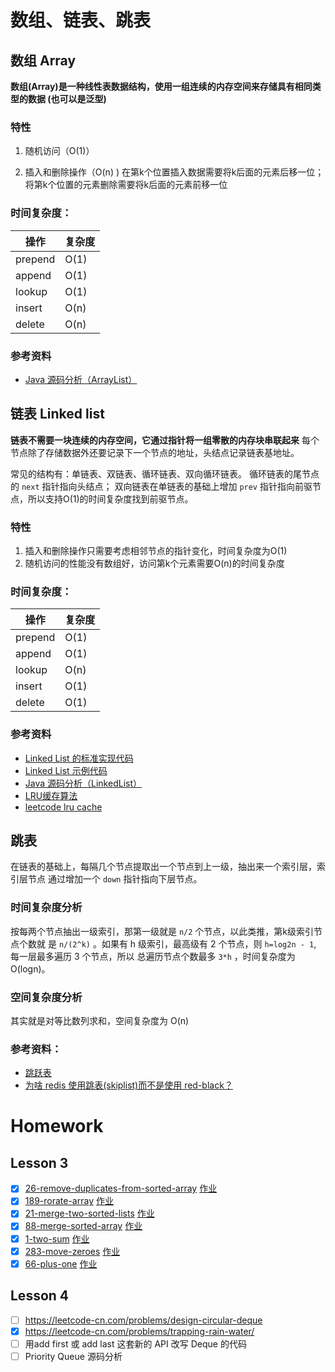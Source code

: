 * 数组、链表、跳表
** 数组 Array
*数组(Array)是一种线性表数据结构，使用一组连续的内存空间来存储具有相同类型的数据
(也可以是泛型)*

*** 特性
1. 随机访问（O(1)）

2. 插入和删除操作（O(n) )
   在第k个位置插入数据需要将k后面的元素后移一位；将第k个位置的元素删除需要将k后面的元素前移一位

*** 时间复杂度：
| 操作    | 复杂度  |
|---------+--------|
| prepend | O(1)   |
| append  | O(1)   |
| lookup  | O(1)   |
| insert  | O(n)   |
| delete  | O(n)   |

*** 参考资料
- [[http://developer.classpath.org/doc/java/util/ArrayList-source.html][Java 源码分析（ArrayList）]]

** 链表 Linked list
*链表不需要一块连续的内存空间，它通过指针将一组零散的内存块串联起来*
每个节点除了存储数据外还要记录下一个节点的地址，头结点记录链表基地址。

常见的结构有：单链表、双链表、循环链表、双向循环链表。
循环链表的尾节点的 =next= 指针指向头结点；
双向链表在单链表的基础上增加 =prev= 指针指向前驱节点，所以支持O(1)的时间复杂度找到前驱节点。

*** 特性
1. 插入和删除操作只需要考虑相邻节点的指针变化，时间复杂度为O(1)
2. 随机访问的性能没有数组好，访问第k个元素需要O(n)的时间复杂度

*** 时间复杂度：
| 操作    | 复杂度  |
|---------+--------|
| prepend | O(1)   |
| append  | O(1)   |
| lookup  | O(n)   |
| insert  | O(1)   |
| delete  | O(1)   |

*** 参考资料
- [[https://www.geeksforgeeks.org/implementing-a-linked-list-in-java-using-class/][Linked List 的标准实现代码]]
- [[http://www.cs.cmu.edu/~adamchik/15-121/lectures/Linked%2520Lists/code/LinkedList.java][Linked List 示例代码]]
- [[http://developer.classpath.org/doc/java/util/LinkedList-source.html][Java 源码分析（LinkedList）]]
- [[https://www.jianshu.com/p/b1ab4a170c3c][LRU缓存算法]]
- [[https://leetcode-cn.com/problems/lru-cache][leetcode lru cache]]

** 跳表
在链表的基础上，每隔几个节点提取出一个节点到上一级，抽出来一个索引层，索引层节点
通过增加一个 =down= 指针指向下层节点。

*** 时间复杂度分析
按每两个节点抽出一级索引，那第一级就是 =n/2= 个节点，以此类推，第k级索引节点个数就
是 =n/(2^k)= 。如果有 h 级索引，最高级有 2 个节点，则 =h=log2n - 1=, 每一层最多遍历
3 个节点，所以 总遍历节点个数最多 =3*h= ，时间复杂度为 O(logn)。

*** 空间复杂度分析
其实就是对等比数列求和，空间复杂度为 O(n)

*** 参考资料：
- [[https://redisbook.readthedocs.io/en/latest/internal-datastruct/skiplist.html][跳跃表]]
- [[https://www.zhihu.com/question/20202931][为啥 redis 使用跳表(skiplist)而不是使用 red-black？]]

* Homework
** Lesson 3
 - [X] [[https://leetcode-cn.com/problems/remove-duplicates-from-sorted-array/][26-remove-duplicates-from-sorted-array]] [[file:LeetCode_26_404.java][作业]]
 - [X] [[https://leetcode-cn.com/problems/rotate-array/][189-rorate-array]] [[file:LeetCode_189_404.java][作业]]
 - [X] [[https://leetcode-cn.com/problems/merge-two-sorted-lists/][21-merge-two-sorted-lists]] [[file:LeetCode_21_404.java][作业]]
 - [X] [[https://leetcode-cn.com/problems/merge-sorted-array/][88-merge-sorted-array]] [[file:LeetCode_88_404.java][作业]]
 - [X] [[https://leetcode-cn.com/problems/two-sum/][1-two-sum]] [[file:LeetCode_1_404.java][作业]]
 - [X] [[https://leetcode-cn.com/problems/move-zeroes][283-move-zeroes]] [[file:LeetCode_283_404.java][作业]]
 - [X] [[https://leetcode-cn.com/problems/plus-one/][66-plus-one]] [[file:LeetCode_66_404.java][作业]]
** Lesson 4
 - [ ] https://leetcode-cn.com/problems/design-circular-deque
 - [X] https://leetcode-cn.com/problems/trapping-rain-water/
 - [ ] 用add first 或 add last 这套新的 API 改写 Deque 的代码
 - [ ] Priority Queue 源码分析

